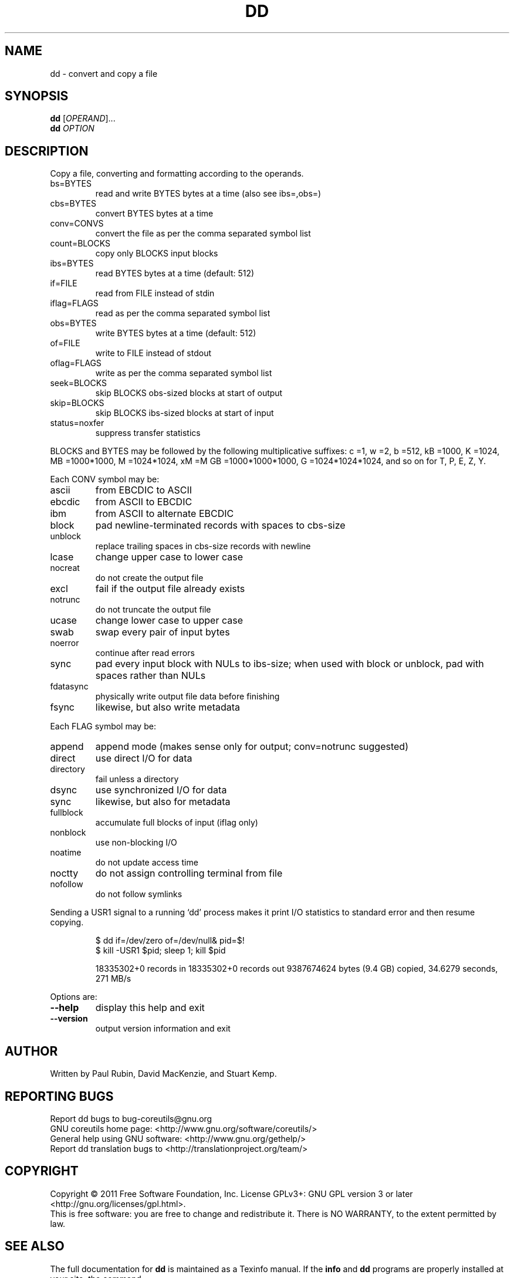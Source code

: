 .\" DO NOT MODIFY THIS FILE!  It was generated by help2man 1.35.
.TH DD "1" "February 2011" "GNU coreutils 8.10" "User Commands"
.SH NAME
dd \- convert and copy a file
.SH SYNOPSIS
.B dd
[\fIOPERAND\fR]...
.br
.B dd
\fIOPTION\fR
.SH DESCRIPTION
.\" Add any additional description here
.PP
Copy a file, converting and formatting according to the operands.
.TP
bs=BYTES
read and write BYTES bytes at a time (also see ibs=,obs=)
.TP
cbs=BYTES
convert BYTES bytes at a time
.TP
conv=CONVS
convert the file as per the comma separated symbol list
.TP
count=BLOCKS
copy only BLOCKS input blocks
.TP
ibs=BYTES
read BYTES bytes at a time (default: 512)
.TP
if=FILE
read from FILE instead of stdin
.TP
iflag=FLAGS
read as per the comma separated symbol list
.TP
obs=BYTES
write BYTES bytes at a time (default: 512)
.TP
of=FILE
write to FILE instead of stdout
.TP
oflag=FLAGS
write as per the comma separated symbol list
.TP
seek=BLOCKS
skip BLOCKS obs\-sized blocks at start of output
.TP
skip=BLOCKS
skip BLOCKS ibs\-sized blocks at start of input
.TP
status=noxfer
suppress transfer statistics
.PP
BLOCKS and BYTES may be followed by the following multiplicative suffixes:
c =1, w =2, b =512, kB =1000, K =1024, MB =1000*1000, M =1024*1024, xM =M
GB =1000*1000*1000, G =1024*1024*1024, and so on for T, P, E, Z, Y.
.PP
Each CONV symbol may be:
.TP
ascii
from EBCDIC to ASCII
.TP
ebcdic
from ASCII to EBCDIC
.TP
ibm
from ASCII to alternate EBCDIC
.TP
block
pad newline\-terminated records with spaces to cbs\-size
.TP
unblock
replace trailing spaces in cbs\-size records with newline
.TP
lcase
change upper case to lower case
.TP
nocreat
do not create the output file
.TP
excl
fail if the output file already exists
.TP
notrunc
do not truncate the output file
.TP
ucase
change lower case to upper case
.TP
swab
swap every pair of input bytes
.TP
noerror
continue after read errors
.TP
sync
pad every input block with NULs to ibs\-size; when used
with block or unblock, pad with spaces rather than NULs
.TP
fdatasync
physically write output file data before finishing
.TP
fsync
likewise, but also write metadata
.PP
Each FLAG symbol may be:
.TP
append
append mode (makes sense only for output; conv=notrunc suggested)
.TP
direct
use direct I/O for data
.TP
directory
fail unless a directory
.TP
dsync
use synchronized I/O for data
.TP
sync
likewise, but also for metadata
.TP
fullblock
accumulate full blocks of input (iflag only)
.TP
nonblock
use non\-blocking I/O
.TP
noatime
do not update access time
.TP
noctty
do not assign controlling terminal from file
.TP
nofollow
do not follow symlinks
.PP
Sending a USR1 signal to a running `dd' process makes it
print I/O statistics to standard error and then resume copying.
.IP
\f(CW$ dd if=/dev/zero of=/dev/null& pid=$!\fR
.br
\f(CW$ kill -USR1 $pid; sleep 1; kill $pid\fR
.IP
18335302+0 records in
18335302+0 records out
9387674624 bytes (9.4 GB) copied, 34.6279 seconds, 271 MB/s
.PP
Options are:
.TP
\fB\-\-help\fR
display this help and exit
.TP
\fB\-\-version\fR
output version information and exit
.SH AUTHOR
Written by Paul Rubin, David MacKenzie, and Stuart Kemp.
.SH "REPORTING BUGS"
Report dd bugs to bug\-coreutils@gnu.org
.br
GNU coreutils home page: <http://www.gnu.org/software/coreutils/>
.br
General help using GNU software: <http://www.gnu.org/gethelp/>
.br
Report dd translation bugs to <http://translationproject.org/team/>
.SH COPYRIGHT
Copyright \(co 2011 Free Software Foundation, Inc.
License GPLv3+: GNU GPL version 3 or later <http://gnu.org/licenses/gpl.html>.
.br
This is free software: you are free to change and redistribute it.
There is NO WARRANTY, to the extent permitted by law.
.SH "SEE ALSO"
The full documentation for
.B dd
is maintained as a Texinfo manual.  If the
.B info
and
.B dd
programs are properly installed at your site, the command
.IP
.B info coreutils \(aqdd invocation\(aq
.PP
should give you access to the complete manual.
